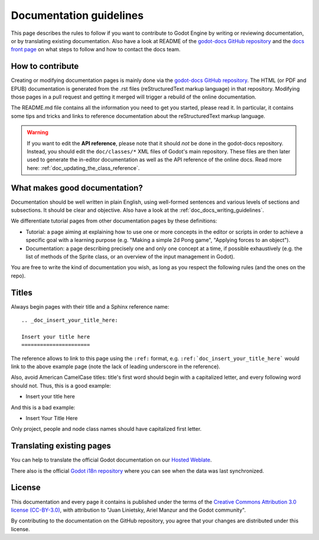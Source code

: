 .. _doc_documentation_guidelines:

Documentation guidelines
========================

This page describes the rules to follow if you want to contribute to Godot
Engine by writing or reviewing documentation, or by translating existing
documentation. Also have a look at README of the
`godot-docs GitHub repository <https://github.com/godotengine/godot-docs>`_
and the `docs front page <http://docs.godotengine.org>`_
on what steps to follow and how to contact the docs team.

How to contribute
-----------------

Creating or modifying documentation pages is mainly done via the
`godot-docs GitHub repository <https://github.com/godotengine/godot-docs>`_.
The HTML (or PDF and EPUB) documentation is generated from the .rst files
(reStructuredText markup language) in that repository. Modifying those pages
in a pull request and getting it merged will trigger a rebuild of the online
documentation.

.. seealso:: For details on Git usage and the pull request workflow, please
             refer to the :ref:`doc_pr_workflow` page. Most of what it
             describes regarding the main godotengine/godot repository is
             also valid for the docs repository.

The README.md file contains all the information you need to get you started,
please read it. In particular, it contains some tips and tricks and links to
reference documentation about the reStructuredText markup language.

.. warning:: If you want to edit the **API reference**, please note that it
             should *not* be done in the godot-docs repository. Instead, you
             should edit the ``doc/classes/*`` XML files of Godot's
             main repository. These files are then later used to generate the
             in-editor documentation as well as the API reference of the
             online docs. Read more here: :ref:`doc_updating_the_class_reference`.

What makes good documentation?
------------------------------

Documentation should be well written in plain English, using well-formed
sentences and various levels of sections and subsections. It should be clear
and objective. Also have a look at the :ref:`doc_docs_writing_guidelines`.

We differentiate tutorial pages from other documentation pages by these
definitions:

-  Tutorial: a page aiming at explaining how to use one or more concepts in
   the editor or scripts in order to achieve a specific goal with a learning
   purpose (e.g. "Making a simple 2d Pong game", "Applying forces to an
   object").
-  Documentation: a page describing precisely one and only one concept at a
   time, if possible exhaustively (e.g. the list of methods of the
   Sprite class, or an overview of the input management in Godot).

You are free to write the kind of documentation you wish, as long as you
respect the following rules (and the ones on the repo).

Titles
------

Always begin pages with their title and a Sphinx reference name:

::

    .. _doc_insert_your_title_here:

    Insert your title here
    ======================

The reference allows to link to this page using the ``:ref:`` format, e.g.
``:ref:`doc_insert_your_title_here``` would link to the above example page
(note the lack of leading underscore in the reference).

Also, avoid American CamelCase titles: title's first word should begin
with a capitalized letter, and every following word should not. Thus,
this is a good example:

-  Insert your title here

And this is a bad example:

-  Insert Your Title Here

Only project, people and node class names should have capitalized first
letter.

Translating existing pages
--------------------------

You can help to translate the official Godot documentation on our `Hosted Weblate <https://hosted.weblate.org/engage/godot-engine/>`_.

.. image:: https://hosted.weblate.org/widgets/godot-engine/-/godot-docs/287x66-white.png
    :alt: Translation state
    :align: center
    :target: https://hosted.weblate.org/engage/godot-engine/?utm_source=widget
    :width: 287
    :height: 66

There also is the official
`Godot i18n repository <https://github.com/godotengine/godot-docs-l10n>`_
where you can see when the data was last synchronized.

License
-------

This documentation and every page it contains is published under the terms of
the `Creative Commons Attribution 3.0 license (CC-BY-3.0) <https://tldrlegal.com/license/creative-commons-attribution-(cc)>`_, with attribution to "Juan Linietsky, Ariel Manzur and the Godot community".

By contributing to the documentation on the GitHub repository, you agree that
your changes are distributed under this license.
